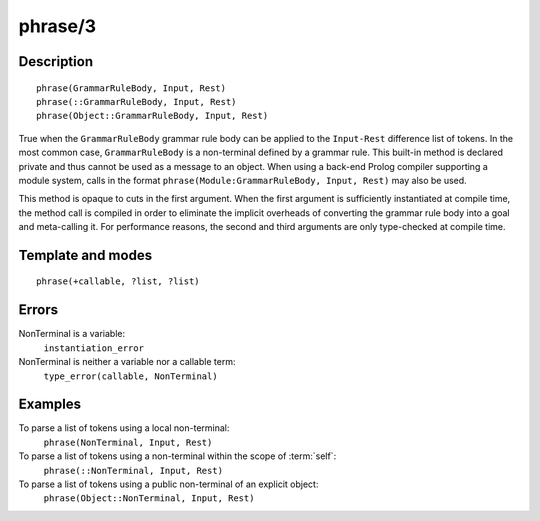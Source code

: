 
.. index:: phrase/3
.. _methods_phrase_3:

phrase/3
========

Description
-----------

::

   phrase(GrammarRuleBody, Input, Rest)
   phrase(::GrammarRuleBody, Input, Rest)
   phrase(Object::GrammarRuleBody, Input, Rest)

True when the ``GrammarRuleBody`` grammar rule body can be applied to
the ``Input-Rest`` difference list of tokens. In the most common case,
``GrammarRuleBody`` is a non-terminal defined by a grammar rule. This
built-in method is declared private and thus cannot be used as a message
to an object. When using a back-end Prolog compiler supporting a module
system, calls in the format
``phrase(Module:GrammarRuleBody, Input, Rest)`` may also be used.

This method is opaque to cuts in the first argument. When the first
argument is sufficiently instantiated at compile time, the method call
is compiled in order to eliminate the implicit overheads of converting
the grammar rule body into a goal and meta-calling it. For performance
reasons, the second and third arguments are only type-checked at compile
time.

Template and modes
------------------

::

   phrase(+callable, ?list, ?list)

Errors
------

NonTerminal is a variable:
   ``instantiation_error``
NonTerminal is neither a variable nor a callable term:
   ``type_error(callable, NonTerminal)``

Examples
--------

To parse a list of tokens using a local non-terminal:
   ``phrase(NonTerminal, Input, Rest)``
To parse a list of tokens using a non-terminal within the scope of :term:`self`:
   ``phrase(::NonTerminal, Input, Rest)``
To parse a list of tokens using a public non-terminal of an explicit object:
   ``phrase(Object::NonTerminal, Input, Rest)``

.. seealso::

   :ref:`methods_call_1`,
   :ref:`methods_phrase_2`,
   :ref:`methods_phrase_3`
